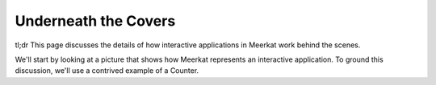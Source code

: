 #####################
Underneath the Covers
#####################

tl;dr This page discusses the details of how interactive applications in Meerkat work behind the scenes.

We'll start by looking at a picture that shows how Meerkat represents an interactive application. To ground this discussion, we'll use a contrived example of a Counter.

.. code-block:: python
    
    

.. Insert picture here

